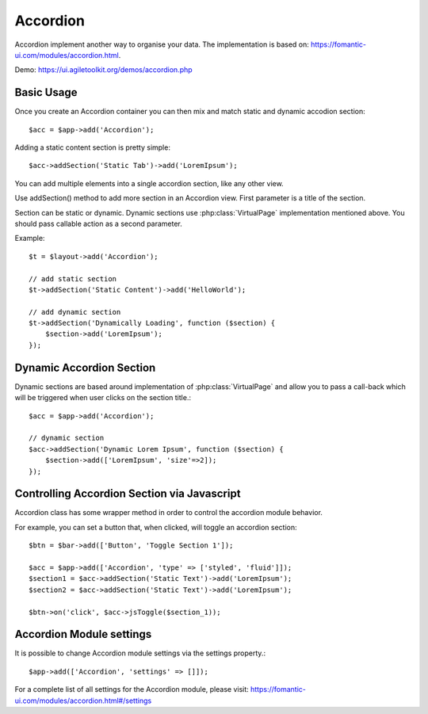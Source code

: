 
.. php:namespace:: atk4\ui

.. php:class:: Accordion

=========
Accordion
=========

Accordion implement another way to organise your data. The implementation is based on: https://fomantic-ui.com/modules/accordion.html.


Demo: https://ui.agiletoolkit.org/demos/accordion.php


Basic Usage
===========

Once you create an Accordion container you can then mix and match static and dynamic accodion section::

    $acc = $app->add('Accordion');


Adding a static content section is pretty simple::

    $acc->addSection('Static Tab')->add('LoremIpsum');

You can add multiple elements into a single accordion section, like any other view.

.. php:method:: addSection($name, $action = null, $icon = 'dropdown')

Use addSection() method to add more section in an Accordion view. First parameter is a title of the section.

Section can be static or dynamic. Dynamic sections use :php:class:`VirtualPage` implementation mentioned above.
You should pass callable action as a second parameter.

Example::

    $t = $layout->add('Accordion');

    // add static section
    $t->addSection('Static Content')->add('HelloWorld');

    // add dynamic section
    $t->addSection('Dynamically Loading', function ($section) {
        $section->add('LoremIpsum');
    });

Dynamic Accordion Section
=========================

Dynamic sections are based around implementation of :php:class:`VirtualPage` and allow you
to pass a call-back which will be triggered when user clicks on the section title.::

    $acc = $app->add('Accordion');

    // dynamic section
    $acc->addSection('Dynamic Lorem Ipsum', function ($section) {
        $section->add(['LoremIpsum', 'size'=>2]);
    });

Controlling Accordion Section via Javascript
============================================

Accordion class has some wrapper method in order to control the accordion module behavior.

.. php:method:: jsOpen($section, $action = null)
.. php:method:: jsToggle($section, $action = null)
.. php:method:: jsClose($section, $action = null)

For example, you can set a button that, when clicked, will toggle an accordion section::

    $btn = $bar->add(['Button', 'Toggle Section 1']);

    $acc = $app->add(['Accordion', 'type' => ['styled', 'fluid']]);
    $section1 = $acc->addSection('Static Text')->add('LoremIpsum');
    $section2 = $acc->addSection('Static Text')->add('LoremIpsum');

    $btn->on('click', $acc->jsToggle($section_1));

Accordion Module settings
=========================

It is possible to change Accordion module settings via the settings property.::

    $app->add(['Accordion', 'settings' => []]);

For a complete list of all settings for the Accordion module, please visit: https://fomantic-ui.com/modules/accordion.html#/settings
